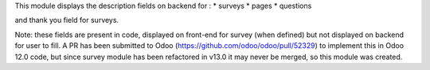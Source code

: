 This module displays the description fields on backend for :
* surveys
* pages
* questions

and thank you field for surveys.

Note: these fields are present in code, displayed on front-end for survey (when defined) but not displayed on backend for user to fill.
A PR has been submitted to Odoo (https://github.com/odoo/odoo/pull/52329) to implement this in Odoo 12.0 code, but since survey module has been refactored in v13.0 it may never be merged, so this module was created.

